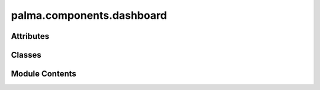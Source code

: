 palma.components.dashboard
==========================

.. py:module:: palma.components.dashboard


Attributes
----------

.. autoapisummary::

   palma.components.dashboard.default_config_path


Classes
-------

.. autoapisummary::

   palma.components.dashboard.ExplainerDashboard


Module Contents
---------------

.. py:data:: default_config_path

.. py:class:: ExplainerDashboard(dashboard_config: Union[str, Dict] = default_config_path, n_sample: int = None)

   Bases: :py:obj:`palma.components.base.Component`


   .. py:attribute:: n_sample


   .. py:method:: __call__(project: Project, model: Model) -> explainerdashboard.ExplainerDashboard

      
      This function returns dashboard instance. This dashboard is to be run
      using its `run` method.


      :Parameters:

          **project: Project**
              Instance of project used to compute explainer.

          **model: Run**
              Current run to use in explainer.











      .. rubric:: Examples

      >>> db = ExpDash(dashboard_config="path_to_my_config")
      >>> explainer_dashboard = db(project, model)
      >>> explainer_dashboard.run(
      >>>    port="8050", host="0.0.0.0", use_waitress=False)



      ..
          !! processed by numpydoc !!


   .. py:method:: update_config(dict_value: Dict[str, Dict])

      
      Update specific parameters from the actual configuration.


      :Parameters:

          **dict_value: dict**
              explainer_parameters: dict
                  Parameters to be used in see `explainerdashboard.RegressionExplainer`
                  or `explainerdashboard.ClassifierExplainer`.
              dashboard_parameters: dict
                  Parameters use to compose dashboard tab, items or themes
                  for `explainerdashboard.ExplainerDashboard`.
                  Tabs and component of the dashboard can be hidden, see
                  `customize dashboard section <https://explainerdashboard.readthedocs.io/en/latest/custom.html>`_
                  for more detail.














      ..
          !! processed by numpydoc !!


   .. py:method:: _prepare_dataset() -> None

      
      This function performs the following processing steps :
          - Ensure that column name is str (bug encountered in dashboard)
          - Get code from categories just in case of category data types
          - Sample the data if specified by user
















      ..
          !! processed by numpydoc !!


   .. py:method:: _get_explainer(project: Project, model: Model) -> explainerdashboard.explainers.BaseExplainer


   .. py:method:: _get_dashboard(explainer: explainerdashboard.explainers.BaseExplainer) -> ExplainerDashboard


